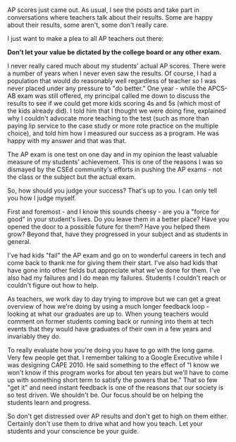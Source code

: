 #+BEGIN_COMMENT
.. title: A Plea to AP teachers- don't measure yourself by your scores
.. slug: teachers-you-arent-your-test-scores
.. date: 2017-07-06 17:22:10 UTC-04:00
.. tags: education, ap, apcs, csed
.. category: 
.. link: 
.. description: 
.. type: text
#+END_COMMENT

* 
AP scores just came out. As usual, I see the posts and take part in
conversations where teachers talk about their results. Some are happy
about their results, some aren't, some don't really care.

I just want to make a plea to all AP teachers out there:

**Don't let your value be dictated by the college board or any other
  exam.**

I never really cared much about my students' actual AP scores. There
were a number of years when I never even saw the results. Of course, I
had a population that would do reasonably well regardless of teacher
so I was never placed under any pressure to "do better." One year -
while the APCS-AB exam was still offered, my principal called me down
to discuss the results to see if we could get more kids scoring 4s and
5s (which most of the kids already did). I told him that I thought
we were doing fine, explained why I couldn't advocate more teaching to
the test (such as more than paying lip service to the case study or
more rote practice on the multiple choice), and told him how I
measured our success as a program. He was happy with my answer and
that was that. 

The AP exam is one test on one day and in my opinion the least
valuable measure of my students' achievement. This is one of
the reasons I was so dismayed by the CSEd community's efforts in
pushing the AP exams - not the class or the subject but the actual exam.

So, how should you judge your success? That's up to you. I can only
tell you how I judge myself.

First and foremost - and I know this sounds cheesy - are you a "force
for good" in your student's lives. Do you leave them in a better
place? Have you opened the door to a possible future for them? Have
you helped them grow? Beyond that, have they progressed in your
subject and as students in general.

I've had kids "fail" the AP exam and go on to wonderful careers in
tech and come back to thank me for giving them their start. I've also
had kids that have gone into other fields but appreciate what we've
done for them. I've also had my failures and I do mean my
failures. Students I couldn't reach or couldn't figure out how to
help.

As teachers, we work day to day trying to improve but we can get a
great overview of how we're doing by using a much longer feedback
loop - looking at what our graduates are up to. When young teachers
would comment on former students coming back or running into them at
tech events that they would have graduates of their own in a few years
and invariably they do.

To really evaluate how you're doing you have to go with the long
game. Very few people get that. I remember talking to a Google
Executive while I was designing CAPE 2010. He said something to the
effect of "I know we won't know if this program works for about ten
years but we'll have to come up with something short term to satisfy
the powers that be."  That so few "get it" and need instant feedback
is one of the reasons that our society is so test driven. We shouldn't
be. Our focus should be on helping the students learn and progress.

So don't get distressed over AP results and don't get to high on them
either. Certainly don't use them to drive what and how you teach. Let
your students and your conscience be your guide.



